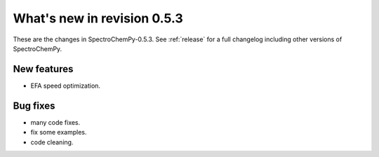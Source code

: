 What's new in revision 0.5.3
---------------------------------------------------------------------------------------

These are the changes in SpectroChemPy-0.5.3.
See :ref:`release` for a full changelog including other versions of SpectroChemPy.

New features
~~~~~~~~~~~~
* EFA speed optimization.

Bug fixes
~~~~~~~~~
* many code fixes.
* fix some examples.
* code cleaning.
